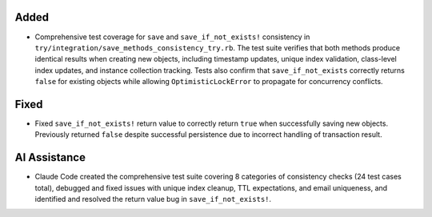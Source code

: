.. A new scriv changelog fragment.

Added
-----

- Comprehensive test coverage for ``save`` and ``save_if_not_exists!`` consistency in ``try/integration/save_methods_consistency_try.rb``. The test suite verifies that both methods produce identical results when creating new objects, including timestamp updates, unique index validation, class-level index updates, and instance collection tracking. Tests also confirm that ``save_if_not_exists`` correctly returns ``false`` for existing objects while allowing ``OptimisticLockError`` to propagate for concurrency conflicts.

Fixed
-----

- Fixed ``save_if_not_exists!`` return value to correctly return ``true`` when successfully saving new objects. Previously returned ``false`` despite successful persistence due to incorrect handling of transaction result.

AI Assistance
-------------

- Claude Code created the comprehensive test suite covering 8 categories of consistency checks (24 test cases total), debugged and fixed issues with unique index cleanup, TTL expectations, and email uniqueness, and identified and resolved the return value bug in ``save_if_not_exists!``.
